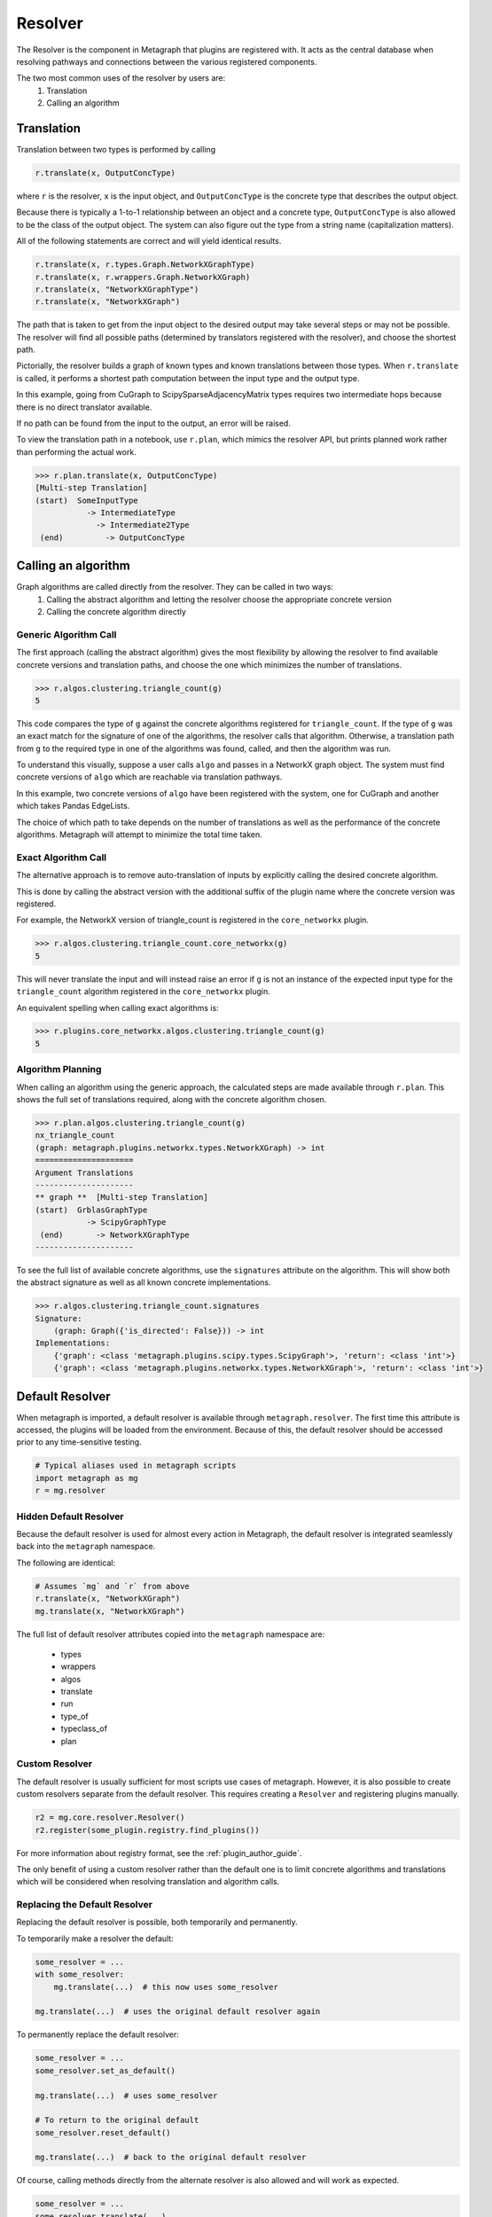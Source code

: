 Resolver
============

The Resolver is the component in Metagraph that plugins are registered with.
It acts as the central database when resolving pathways and connections between
the various registered components.

The two most common uses of the resolver by users are:
  1. Translation
  2. Calling an algorithm

Translation
-----------

Translation between two types is performed by calling

.. code-block:: python

    r.translate(x, OutputConcType)

where ``r`` is the resolver, ``x`` is the input object, and ``OutputConcType`` is the concrete type that
describes the output object.

Because there is typically a 1-to-1 relationship between an object and a concrete type,
``OutputConcType`` is also allowed to be the class of the output object. The system can also
figure out the type from a string name (capitalization matters).

All of the following statements are correct and will yield identical results.

.. code-block:: python

    r.translate(x, r.types.Graph.NetworkXGraphType)
    r.translate(x, r.wrappers.Graph.NetworkXGraph)
    r.translate(x, "NetworkXGraphType")
    r.translate(x, "NetworkXGraph")


The path that is taken to get from the input object to the desired output may take several
steps or may not be possible. The resolver will find all possible paths (determined by translators
registered with the resolver), and choose the shortest path.

Pictorially, the resolver builds a graph of known types and known translations between those types.
When ``r.translate`` is called, it performs a shortest path computation between the input type and
the output type.

.. image:: translation.png
   :scale: 65%

In this example, going from CuGraph to ScipySparseAdjacencyMatrix types requires two intermediate hops
because there is no direct translator available.

If no path can be found from the input to the output, an error will be raised.

To view the translation path in a notebook, use ``r.plan``, which mimics the resolver API,
but prints planned work rather than performing the actual work.

.. code-block:: python

    >>> r.plan.translate(x, OutputConcType)
    [Multi-step Translation]
    (start)  SomeInputType
               -> IntermediateType
                 -> Intermediate2Type
     (end)         -> OutputConcType


Calling an algorithm
--------------------

Graph algorithms are called directly from the resolver. They can be called in two ways:
  1. Calling the abstract algorithm and letting the resolver choose the appropriate concrete version
  2. Calling the concrete algorithm directly

Generic Algorithm Call
~~~~~~~~~~~~~~~~~~~~~~

The first approach (calling the abstract algorithm) gives the most flexibility by allowing
the resolver to find available concrete versions and translation paths, and choose the one which
minimizes the number of translations.

.. code-block:: python

    >>> r.algos.clustering.triangle_count(g)
    5

This code compares the type of ``g`` against the concrete algorithms registered for ``triangle_count``.
If the type of ``g`` was an exact match for the signature of one of the algorithms, the resolver calls
that algorithm. Otherwise, a translation path from ``g`` to the required type in one of the algorithms
was found, called, and then the algorithm was run.

To understand this visually, suppose a user calls ``algo`` and passes in a NetworkX graph object.
The system must find concrete versions of ``algo`` which are reachable via translation pathways.

In this example, two concrete versions of ``algo`` have been registered with the system, one for
CuGraph and another which takes Pandas EdgeLists.

.. image:: dispatch.png
   :scale: 65%

The choice of which path to take depends on the number of translations as well as the performance
of the concrete algorithms. Metagraph will attempt to minimize the total time taken.

.. _exact_algorithm_call:

Exact Algorithm Call
~~~~~~~~~~~~~~~~~~~~

The alternative approach is to remove auto-translation of inputs by explicitly calling the desired
concrete algorithm.

This is done by calling the abstract version with the additional suffix of
the plugin name where the concrete version was registered.

For example, the NetworkX version of triangle_count is registered in the ``core_networkx`` plugin.

.. code-block:: python

    >>> r.algos.clustering.triangle_count.core_networkx(g)
    5

This will never translate the input and will instead raise an error if ``g`` is not an instance of
the expected input type for the ``triangle_count`` algorithm registered in the ``core_networkx``
plugin.

An equivalent spelling when calling exact algorithms is:

.. code-block:: python

    >>> r.plugins.core_networkx.algos.clustering.triangle_count(g)
    5


Algorithm Planning
~~~~~~~~~~~~~~~~~~

When calling an algorithm using the generic approach, the calculated steps are made available through
``r.plan``. This shows the full set of translations required, along with the concrete algorithm
chosen.

.. code-block:: python

    >>> r.plan.algos.clustering.triangle_count(g)
    nx_triangle_count
    (graph: metagraph.plugins.networkx.types.NetworkXGraph) -> int
    =====================
    Argument Translations
    ---------------------
    ** graph **  [Multi-step Translation]
    (start)  GrblasGraphType
               -> ScipyGraphType
     (end)       -> NetworkXGraphType
    ---------------------

To see the full list of available concrete algorithms, use the ``signatures`` attribute
on the algorithm. This will show both the abstract signature as well as all known concrete implementations.

.. code-block:: python

    >>> r.algos.clustering.triangle_count.signatures
    Signature:
        (graph: Graph({'is_directed': False})) -> int
    Implementations:
        {'graph': <class 'metagraph.plugins.scipy.types.ScipyGraph'>, 'return': <class 'int'>}
        {'graph': <class 'metagraph.plugins.networkx.types.NetworkXGraph'>, 'return': <class 'int'>}


Default Resolver
----------------

When metagraph is imported, a default resolver is available through ``metagraph.resolver``.
The first time this attribute is accessed, the plugins will be loaded from the environment.
Because of this, the default resolver should be accessed prior to any time-sensitive testing.

.. code-block:: python

    # Typical aliases used in metagraph scripts
    import metagraph as mg
    r = mg.resolver

Hidden Default Resolver
~~~~~~~~~~~~~~~~~~~~~~~
Because the default resolver is used for almost every action in Metagraph, the default resolver
is integrated seamlessly back into the ``metagraph`` namespace.

The following are identical:

.. code-block:: python

    # Assumes `mg` and `r` from above
    r.translate(x, "NetworkXGraph")
    mg.translate(x, "NetworkXGraph")

The full list of default resolver attributes copied into the ``metagraph`` namespace are:

 - types
 - wrappers
 - algos
 - translate
 - run
 - type_of
 - typeclass_of
 - plan

Custom Resolver
~~~~~~~~~~~~~~~

The default resolver is usually sufficient for most scripts use cases of metagraph. However, it is
also possible to create custom resolvers separate from the default resolver. This requires
creating a ``Resolver`` and registering plugins manually.

.. code-block:: python

    r2 = mg.core.resolver.Resolver()
    r2.register(some_plugin.registry.find_plugins())

For more information about registry format, see the :ref:`plugin_author_guide`.

The only benefit of using a custom resolver rather than the default one is to limit concrete algorithms
and translations which will be considered when resolving translation and algorithm calls.

.. _replacing_default_resolver:

Replacing the Default Resolver
~~~~~~~~~~~~~~~~~~~~~~~~~~~~~~

Replacing the default resolver is possible, both temporarily and permanently.

To temporarily make a resolver the default:

.. code-block:: python

    some_resolver = ...
    with some_resolver:
        mg.translate(...)  # this now uses some_resolver

    mg.translate(...)  # uses the original default resolver again

To permanently replace the default resolver:

.. code-block:: python

    some_resolver = ...
    some_resolver.set_as_default()

    mg.translate(...)  # uses some_resolver

    # To return to the original default
    some_resolver.reset_default()

    mg.translate(...)  # back to the original default resolver

Of course, calling methods directly from the alternate resolver is also allowed and will work as expected.

.. code-block:: python

    some_resolver = ...
    some_resolver.translate(...)
